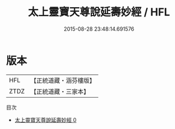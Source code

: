 #+TITLE: 太上靈寶天尊說延壽妙經 / HFL

#+DATE: 2015-08-28 23:48:14.691576
* 版本
 |       HFL|【正統道藏・涵芬樓版】|
 |      ZTDZ|【正統道藏・三家本】|
目次
 - [[file:KR5b0066_000.txt][太上靈寶天尊說延壽妙經 0]]
